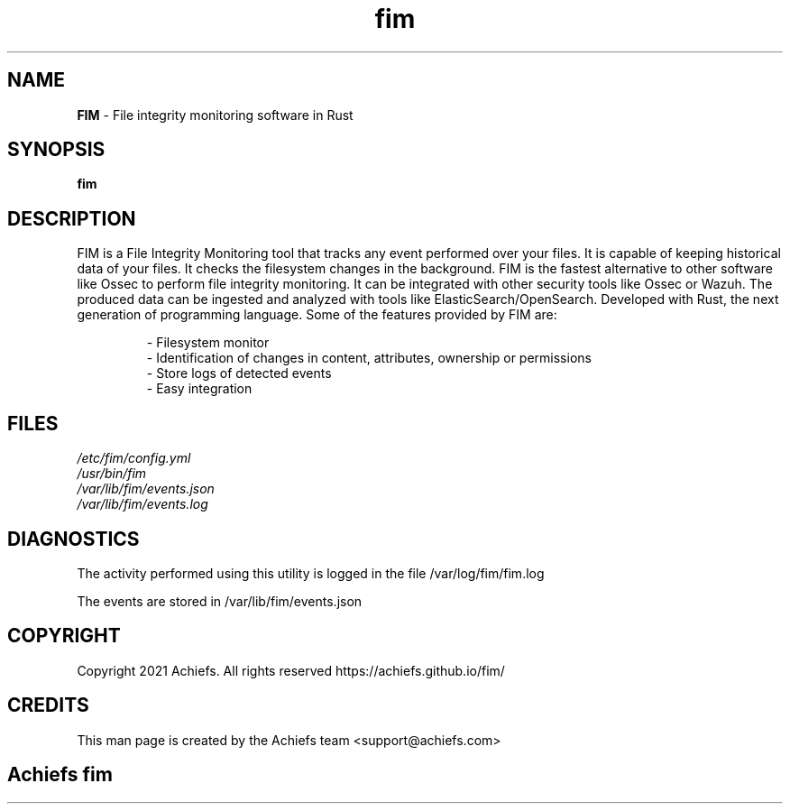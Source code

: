 .\" **************************************************************************
.\"       _________ _____ ____    ____
.\"      |_   ___  |_   _|_   \  /   _|
.\"        | |_  \_| | |   |   \/   |
.\"        |  _|     | |   | |\  /| |
.\"       _| |_     _| |_ _| |_\/_| |_
.\"      |_____|   |_____|_____||_____|
.\"
.\" *
.\" * Copyright (C) 2021, Achiefs, <support@achiefs.com>, et al.
.\" *
.\" * This software is licensed as described in the file copyright, which
.\" * you should have received as part of this distribution. The terms
.\" * are also available at https://github.com/Achiefs/fim/blob/main/LICENSE.
.\" *
.\" *
.\" * This software is distributed on an "AS IS" basis, WITHOUT WARRANTY OF ANY
.\" * KIND, either express or implied.
.\" *
.\" **************************************************************************
.\"
.TH fim 1 "01 Jun 2022" "FIM 0.4.10" "FIM Manual"

.SH NAME
.B FIM
- File integrity monitoring software in Rust

.SH SYNOPSIS
.B fim

.SH DESCRIPTION
FIM is a File Integrity Monitoring tool that tracks any event performed over your files. It is capable of keeping historical data of your files. It checks the filesystem changes in the background. FIM is the fastest alternative to other software like Ossec to perform file integrity monitoring. It can be integrated with other security tools like Ossec or Wazuh. The produced data can be ingested and analyzed with tools like ElasticSearch/OpenSearch. Developed with Rust, the next generation of programming language. Some of the features provided by FIM are:

.RS
.nf
- Filesystem monitor
- Identification of changes in content, attributes, ownership or permissions
- Store logs of detected events
- Easy integration
.RE

.SH FILES
.TP
.I
/etc/fim/config.yml
.TP
.I
/usr/bin/fim
.TP
.I
/var/lib/fim/events.json
.TP
.I
/var/lib/fim/events.log

.SH DIAGNOSTICS
.PP
The activity performed using this utility is logged in the file /var/log/fim/fim.log
.PP
The events are stored in /var/lib/fim/events.json

.SH COPYRIGHT
.PP
Copyright 2021 Achiefs. All rights reserved
https://achiefs.github.io/fim/

.SH CREDITS
.PP
This man page is created by the Achiefs team <support@achiefs.com>

.SH
.PP
Achiefs fim